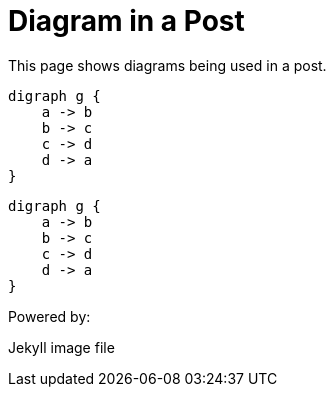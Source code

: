 = Diagram in a Post
:page-layout: post
:page-categories: [jekyll, asciidoc]

This page shows diagrams being used in a post.

[graphviz,cyclic,svg]
....
digraph g {
    a -> b
    b -> c
    c -> d
    d -> a
}
....

[graphviz,dot-example,svg]
....
digraph g {
    a -> b
    b -> c
    c -> d
    d -> a
}
....

Powered by:

Jekyll image file